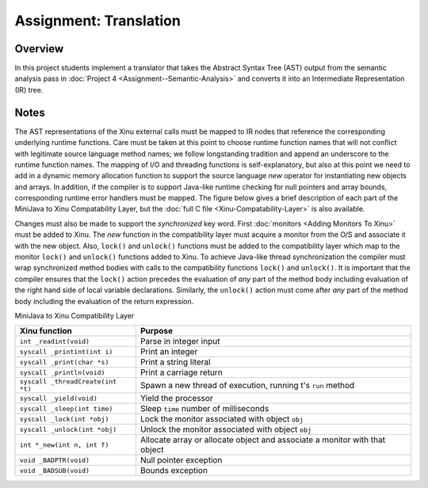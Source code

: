 Assignment: Translation
=======================

Overview
--------

In this project students implement a translator that takes the
Abstract Syntax Tree (AST) output from the semantic analysis pass in
:doc:`Project 4 <Assignment--Semantic-Analysis>` and converts it into
an Intermediate Representation (IR) tree.

Notes
-----

The AST representations of the Xinu external calls must be mapped to IR
nodes that reference the corresponding underlying runtime functions.
Care must be taken at this point to choose runtime function names that
will not conflict with legitimate source language method names; we
follow longstanding tradition and append an underscore to the runtime
function names. The mapping of I/O and threading functions is
self-explanatory, but also at this point we need to add in a dynamic
memory allocation function to support the source language *new* operator
for instantiating new objects and arrays. In addition, if the compiler
is to support Java-like runtime checking for null pointers and array
bounds, corresponding runtime error handlers must be mapped. The figure
below gives a brief description of each part of the MiniJava to Xinu
Compatability Layer, but the :doc:`full C file <Xinu-Compatability-Layer>` is also available.

Changes must also be made to support the *synchronized* key word.
First :doc:`monitors <Adding Monitors To Xinu>` must be added to Xinu.
The *new* function in the compatibility layer must acquire a monitor
from the O/S and associate it with the new object. Also, ``lock()``
and ``unlock()`` functions must be added to the compatibility layer
which map to the monitor ``lock()`` and ``unlock()`` functions added to Xinu.
To achieve Java-like thread synchronization the compiler must wrap
synchronized method bodies with calls to the compatibility functions
``lock()`` and ``unlock()``. It is important that the compiler ensures
that the ``lock()`` action precedes the evaluation of *any* part of the
method body including evaluation of the right hand side of local
variable declarations. Similarly, the ``unlock()`` action must come after
*any* part of the method body including the evaluation of the return
expression.

MiniJava to Xinu Compatibility Layer

===================================   =============
 Xinu function                        Purpose
===================================   =============
 ``int _readint(void)``               Parse in integer input
 ``syscall _printint(int i)``         Print an integer
 ``syscall _print(char *s)``          Print a string literal
 ``syscall _println(void)``           Print a carriage return
 ``syscall _threadCreate(int *t)``    Spawn a new thread of execution, running t's ``run`` method
 ``syscall _yield(void)``             Yield the processor
 ``syscall _sleep(int time)``         Sleep ``time`` number of milliseconds
 ``syscall _lock(int *obj)``          Lock the monitor associated with object ``obj``
 ``syscall _unlock(int *obj)``        Unlock the monitor associated with object ``obj``
 ``int *_new(int n, int f)``          Allocate array or allocate object and associate a monitor with that object
 ``void _BADPTR(void)``               Null pointer exception
 ``void _BADSUB(void)``               Bounds exception
===================================   =============
